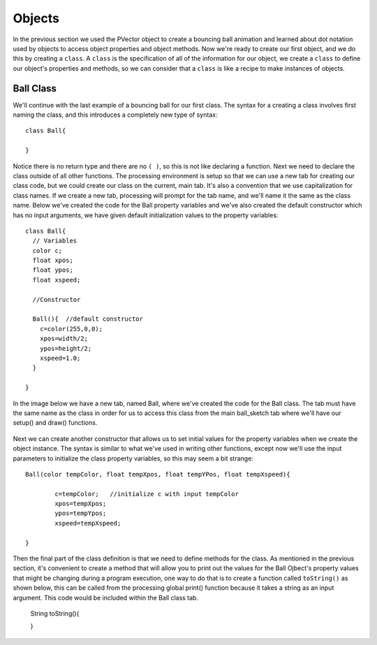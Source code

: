 .. _objects:

===========
Objects
===========

In the previous section we used the PVector object to create a bouncing ball animation and learned about dot notation used by objects to access object properties and object methods.  Now we're ready to create our first object, and we do this by creating a ``class``.  A ``class`` is the specification of all of the information for our object, we create a ``class`` to define our object's properties and methods, so we can consider that a ``class`` is like a recipe to make instances of objects.  

Ball Class
===========

We'll continue with the last example of a bouncing ball for our first class.  The syntax for a creating a class involves first naming the class, and this introduces a completely new type of syntax::

	class Ball{
	
	}
	
Notice there is no return type and there are no ``( )``, so this is not like declaring a function. Next we need to declare the class outside of all other functions.  The processing environment is setup so that we can use a new tab for creating our class code, but we could create our class on the current, main tab.  It's also a convention that we use capitalization for class names.  If we create a new tab, processing will prompt for the tab name, and we'll name it the same as the class name.  Below we've created the code for the Ball property variables and we've also created the default constructor which has no input arguments, we have given default initialization values to the property variables::

	class Ball{
	  // Variables
	  color c;
	  float xpos;
	  float ypos;
	  float xspeed;

	  //Constructor

	  Ball(){  //default constructor
	    c=color(255,0,0);
	    xpos=width/2;
	    ypos=height/2;
	    xspeed=1.0;
	  }

	}
	
In the image below we have a new tab, named Ball,  where we've created the code for the Ball class.  The tab must have the same name as the class in order for us to access this class from the main ball_sketch tab where we'll have our setup() and draw() functions.

	.. image:: /images/ballClass.png
	
Next we can create another constructor that allows us to set initial values for the property variables when we create the object instance.  The syntax is similar to what we've used in writing other functions, except now we'll use the input parameters to initialize the class property variables, so this may seem a bit strange::
	
	
	Ball(color tempColor, float tempXpos, float tempYPos, float tempXspeed){
	
		c=tempColor;   //initialize c with input tempColor
		xpos=tempXpos;   
		ypos=tempYpos;
		xspeed=tempXspeed;
	
	}
	
Then the final part of the class definition is that we need to define methods for the class.  As mentioned in the previous section, it's convenient to create a method that will allow you to print out the values for the Ball Ojbect's property values that might be changing during a program execution, one way to do that is to create a function called ``toString()`` as shown below, this can be called from the processing global print() function because it takes a string as an input argument. This code would be included within the Ball class tab.

	String toString(){
	
	
	}

